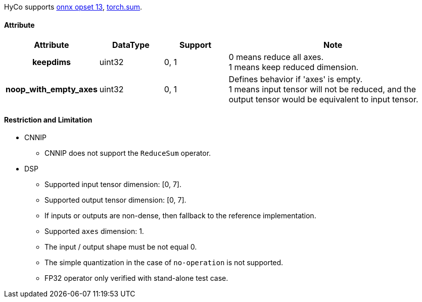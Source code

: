 HyCo supports https://github.com/onnx/onnx/blob/main/docs/Operators.md#ReduceSum[onnx opset 13], https://pytorch.org/docs/stable/generated/torch.sum.html[torch.sum].

==== Attribute

[width="100%", cols="^.^20%h,^.^15%,^.^15%,.^50%", options="header"]
|===
|*Attribute* |*DataType* |*Support* |*Note*

|keepdims |uint32 |0, 1 a| 0 means reduce all axes. +
1 means keep reduced dimension.
|noop_with_empty_axes |uint32 |0, 1 a| Defines behavior if 'axes' is empty. +
1 means input tensor will not be reduced, and the output tensor would be equivalent to input tensor.
|===

==== Restriction and Limitation

* CNNIP
** CNNIP does not support the `ReduceSum` operator.

* DSP
** Supported input tensor dimension: [0, 7].
** Supported output tensor dimension: [0, 7].
** If inputs or outputs are non-dense, then fallback to the reference implementation.
** Supported `axes` dimension: 1.
** The input / output shape must be not equal 0.
** The simple quantization in the case of `no-operation` is not supported.
** FP32 operator only verified with stand-alone test case.
